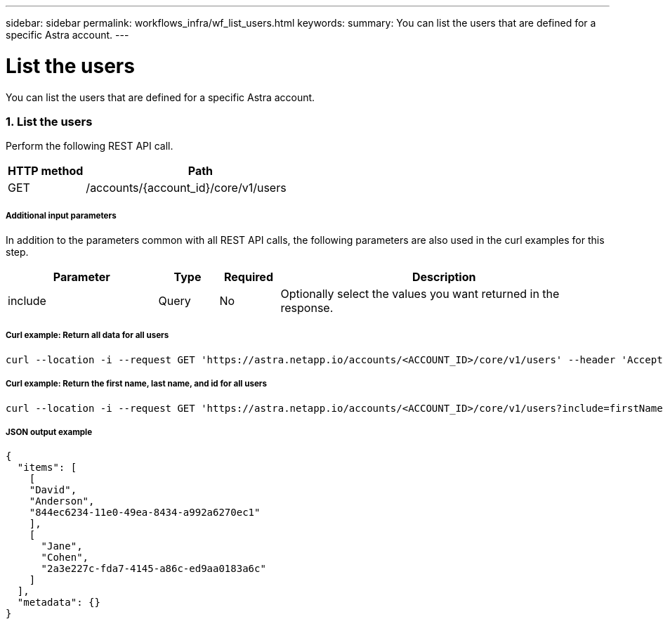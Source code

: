 ---
sidebar: sidebar
permalink: workflows_infra/wf_list_users.html
keywords:
summary: You can list the users that are defined for a specific Astra account.
---

= List the users
:hardbreaks:
:nofooter:
:icons: font
:linkattrs:
:imagesdir: ./media/

[.lead]
You can list the users that are defined for a specific Astra account.

=== 1. List the users

Perform the following REST API call.

[cols="25,75"*,options="header"]
|===
|HTTP method
|Path
|GET
|/accounts/{account_id}/core/v1/users
|===

===== Additional input parameters

In addition to the parameters common with all REST API calls, the following parameters are also used in the curl examples for this step.

[cols="25,10,10,55"*,options="header"]
|===
|Parameter
|Type
|Required
|Description
|include
|Query
|No
|Optionally select the values you want returned in the response.
|===

===== Curl example: Return all data for all users
[source,curl]
curl --location -i --request GET 'https://astra.netapp.io/accounts/<ACCOUNT_ID>/core/v1/users' --header 'Accept: */*' --header 'Authorization: Bearer <API_TOKEN>'

===== Curl example: Return the first name, last name, and id for all users
[source,curl]
curl --location -i --request GET 'https://astra.netapp.io/accounts/<ACCOUNT_ID>/core/v1/users?include=firstName,lastName,id' --header 'Accept: */*' --header 'Authorization: Bearer <API_TOKEN>'

===== JSON output example
[source,curl]
{
  "items": [
    [
    "David",
    "Anderson",
    "844ec6234-11e0-49ea-8434-a992a6270ec1"
    ],
    [
      "Jane",
      "Cohen",
      "2a3e227c-fda7-4145-a86c-ed9aa0183a6c"
    ]
  ],
  "metadata": {}
}
